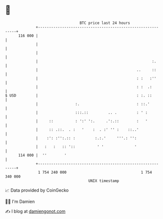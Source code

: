 * 👋

#+begin_example
                                     BTC price last 24 hours                    
                 +------------------------------------------------------------+ 
         116 000 |                                                            | 
                 |                                                            | 
                 |                                                            | 
                 |                                                    :.      | 
                 |                                             ..     ::      | 
                 |                                             : :   :''      | 
                 |                                             : :  .:        | 
   $ USD         |                                             : :. ::        | 
                 |                 :.                          : ::.'         | 
                 |                 :::.::         .. .         : ' :          | 
                 |     ::          : ':' ':.     .':.::        :   '          | 
                 |     :: .::.  . :   '    :  . :' '' :    ::..'              | 
                 |    :': :'':.:: :         :.:.'     '''.: '':               | 
                 |   :   :   :: '::          ' '              '               | 
         114 000 |  ''        '                                               | 
                 +------------------------------------------------------------+ 
                  1 754 240 000                                  1 754 340 000  
                                         UNIX timestamp                         
#+end_example
📈 Data provided by CoinGecko

🧑‍💻 I'm Damien

✍️ I blog at [[https://www.damiengonot.com][damiengonot.com]]

